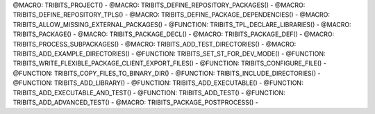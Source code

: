 .. WARNING: The file TribitsDetailedMacroFunctionDoc.rst is autogenerated from
.. the file TribitsDetailedMacroFunctionDocTemplate.rst in the script
.. generate-dev-guide.sh.  Only the file TribitsDetailedMacroFunctionDoc.rst
.. should be directly modified!

@MACRO: TRIBITS_PROJECT() -
@MACRO: TRIBITS_DEFINE_REPOSITORY_PACKAGES() -
@MACRO: TRIBITS_DEFINE_REPOSITORY_TPLS() -
@MACRO: TRIBITS_DEFINE_PACKAGE_DEPENDENCIES() -
@MACRO: TRIBITS_ALLOW_MISSING_EXTERNAL_PACKAGES() -
@FUNCTION: TRIBITS_TPL_DECLARE_LIBRARIES() -
@MACRO: TRIBITS_PACKAGE() -
@MACRO: TRIBITS_PACKAGE_DECL() -
@MACRO: TRIBITS_PACKAGE_DEF() -
@MACRO: TRIBITS_PROCESS_SUBPACKAGES() -
@MACRO: TRIBITS_ADD_TEST_DIRECTORIES() -
@MACRO: TRIBITS_ADD_EXAMPLE_DIRECTORIES() -
@FUNCTION: TRIBITS_SET_ST_FOR_DEV_MODE() -
@FUNCTION: TRIBITS_WRITE_FLEXIBLE_PACKAGE_CLIENT_EXPORT_FILES() -
@FUNCTION: TRIBITS_CONFIGURE_FILE() -
@FUNCTION: TRIBITS_COPY_FILES_TO_BINARY_DIR() -
@FUNCTION: TRIBITS_INCLUDE_DIRECTORIES() -
@FUNCTION: TRIBITS_ADD_LIBRARY() -
@FUNCTION: TRIBITS_ADD_EXECUTABLE() -
@FUNCTION: TRIBITS_ADD_EXECUTABLE_AND_TEST() -
@FUNCTION: TRIBITS_ADD_TEST() -
@FUNCTION: TRIBITS_ADD_ADVANCED_TEST() -
@MACRO: TRIBITS_PACKAGE_POSTPROCESS() -
